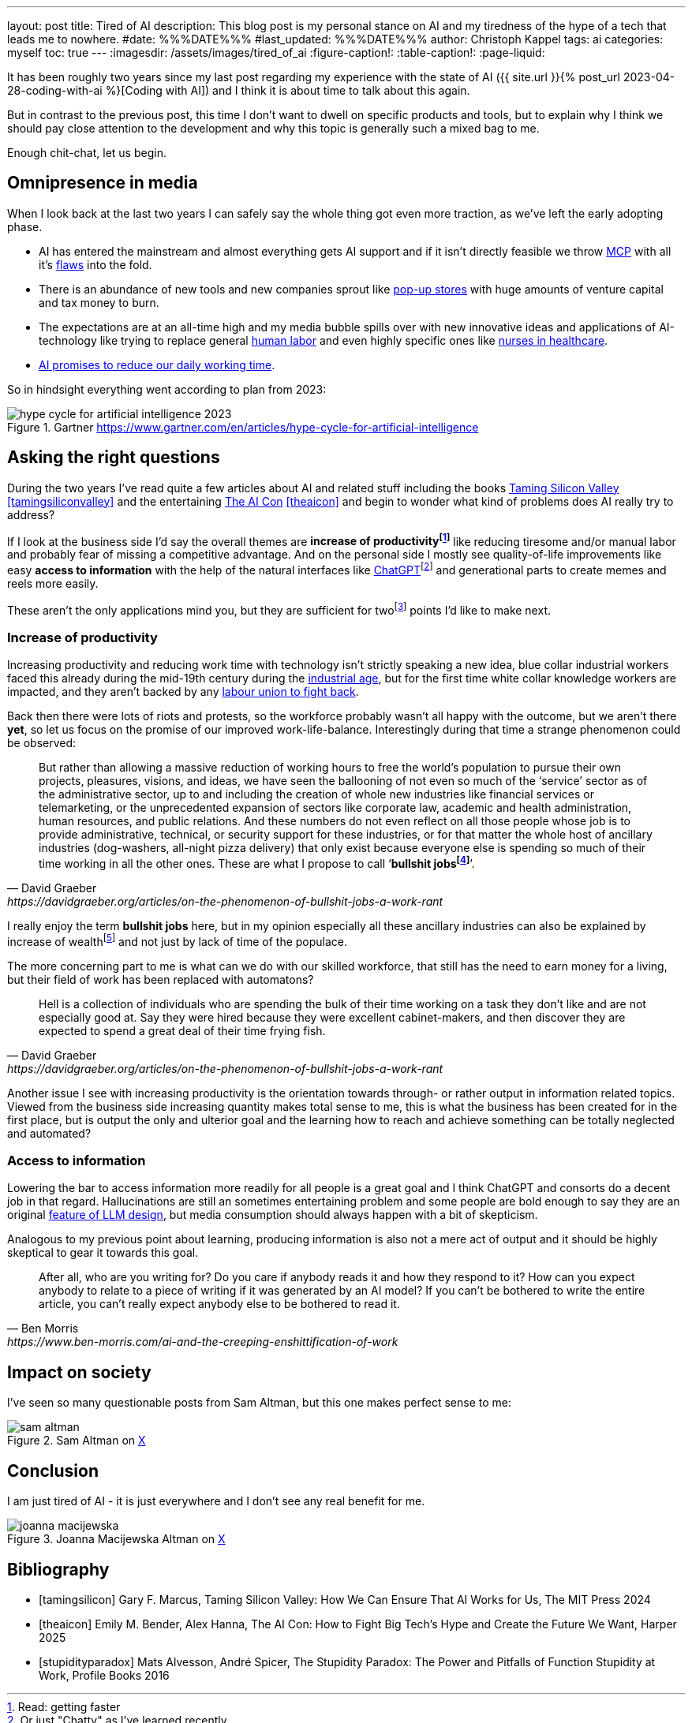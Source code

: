 ---
layout: post
title: Tired of AI
description: This blog post is my personal stance on AI and my tiredness of the hype of a tech that leads me to nowhere.
#date: %%%DATE%%%
#last_updated: %%%DATE%%%
author: Christoph Kappel
tags: ai
categories: myself
toc: true
---
ifdef::asciidoctorconfigdir[]
:imagesdir: {asciidoctorconfigdir}/../assets/images/tired_of_ai
endif::[]
ifndef::asciidoctorconfigdir[]
:imagesdir: /assets/images/tired_of_ai
endif::[]
:figure-caption!:
:table-caption!:
:page-liquid:

:mcp: https://modelcontextprotocol.io/docs/getting-started/intro
:mcprcp: https://julsimon.medium.com/why-mcps-disregard-for-40-years-of-rpc-best-practices-will-burn-enterprises-8ef85ce5bc9b
:popup: https://en.wikipedia.org/wiki/Pop-up_retail
:nurseai: https://pmc.ncbi.nlm.nih.gov/articles/PMC11850350/
:billgates: https://fortune.com/2025/03/27/billionaire-bill-gates-two-day-workweek-ai-replacing-humans/
:laborai: https://www.forbes.com/sites/rachelwells/2025/03/10/11-jobs-ai-could-replace-in-2025-and-15-jobs-that-are-safe/
:tamingsiliconvalley: https://www.goodreads.com/book/show/204294839-taming-silicon-valley
:stupidityparadox: https://www.goodreads.com/book/show/30209127-the-stupidity-paradox
:theaicon: https://www.goodreads.com/book/show/217432753-the-ai-con
:chatgpt: https://chatgpt.com/
:industrialage: https://en.wikipedia.org/wiki/Industrial_Age
:labourmovement: https://en.wikipedia.org/wiki/Labour_movement
:bullshitjobs: https://davidgraeber.org/articles/on-the-phenomenon-of-bullshit-jobs-a-work-rant/
:hallucinations: https://pubmed.ncbi.nlm.nih.gov/40038472/

It has been roughly two years since my last post regarding my experience with the state of AI
({{ site.url }}{% post_url 2023-04-28-coding-with-ai %}[Coding with AI]) and I think it is about
time to talk about this again.

But in contrast to the previous post, this time I don't want to dwell on specific products and
tools, but to explain why I think we should pay close attention to the development and why this
topic is generally such a mixed bag to me.

Enough chit-chat, let us begin.

== Omnipresence in media

When I look back at the last two years I can safely say the whole thing got even more traction, as
we've left the early adopting phase.

- AI has entered the mainstream and almost everything gets AI support and if it isn't directly
feasible we throw {mcp}[MCP] with all it's {mcprcp}[flaws] into the fold.
- There is an abundance of new tools and new companies sprout like {popup}[pop-up stores] with huge
amounts of venture capital and tax money to burn.
- The expectations are at an all-time high and my media bubble spills over with new innovative ideas
and applications of AI-technology like trying to replace general {laborai}[human labor] and even
highly specific ones like {nurseai}[nurses in healthcare].
- {billgates}[AI promises to reduce our daily working time].

So in hindsight everything went according to plan from 2023:

.Gartner <https://www.gartner.com/en/articles/hype-cycle-for-artificial-intelligence>
image::hype-cycle-for-artificial-intelligence-2023.png[]

== Asking the right questions

During the two years I've read quite a few articles about AI and related stuff including the books
{tamingsiliconvalley}[Taming Silicon Valley] <<tamingsiliconvalley>> and the entertaining
{theaicon}[The AI Con] <<theaicon>> and begin to wonder what kind of problems does AI really try to
address?

If I look at the business side I'd say the overall themes are *increase of
productivityfootnote:[Read: getting faster]* like reducing tiresome and/or manual labor and
probably fear of missing a competitive advantage.
And on the personal side I mostly see quality-of-life improvements like easy *access to information*
with the help of the natural interfaces like {chatgpt}[ChatGPT]footnote:[Or just "Chatty" as I've learned recently]
and generational parts to create memes and reels more easily.

These aren't the only applications mind you, but they are sufficient for
twofootnote:[One short from looking like an AI-written text — https://www.youtube.com/watch?v=9Ch4a6ffPZY!]
points I'd like to make next.

=== Increase of productivity

Increasing productivity and reducing work time with technology isn't strictly speaking a new idea,
[line-through]#blue collar# industrial workers faced this already during the mid-19th century
during the {industrialage}[industrial age], but for the first time [line-through]#white collar#
knowledge workers are impacted, and they aren't backed by any
{labourmovement}[labour union to fight back].

Back then there were lots of riots and protests, so the workforce probably wasn't all happy with
the outcome, but we aren't there *yet*, so let us focus on the promise of our improved
work-life-balance.
Interestingly during that time a strange phenomenon could be observed:

[quote,David Graeber,https://davidgraeber.org/articles/on-the-phenomenon-of-bullshit-jobs-a-work-rant]
But rather than allowing a massive reduction of working hours to free the world’s population to
pursue their own projects, pleasures, visions, and ideas, we have seen the ballooning of not even
so much of the ‘service’ sector as of the administrative sector, up to and including the creation
of whole new industries like financial services or telemarketing, or the unprecedented expansion of
sectors like corporate law, academic and health administration, human resources, and public
relations. And these numbers do not even reflect on all those people whose job is to provide
administrative, technical, or security support for these industries, or for that matter the whole
host of ancillary industries (dog-washers, all-night pizza delivery) that only exist because
everyone else is spending so much of their time working in all the other ones.
These are what I propose to call ‘*bullshit jobsfootnote:[Emphasis is mine]*’.

I really enjoy the term *bullshit jobs* here, but in my opinion especially all these ancillary
industries can also be explained by increase of wealthfootnote:[Read: Capitalism?] and not just by
lack of time of the populace.

The more concerning part to me is what can we do with our skilled workforce, that still has the
need to earn money for a living, but their field of work has been replaced with automatons?

[quote,David Graeber,https://davidgraeber.org/articles/on-the-phenomenon-of-bullshit-jobs-a-work-rant]
Hell is a collection of individuals who are spending the bulk of their time working on a task they
don't like and are not especially good at. Say they were hired because they were excellent
cabinet-makers, and then discover they are expected to spend a great deal of their time frying fish.

Another issue I see with increasing productivity is the orientation towards through- or rather
output in information related topics.
Viewed from the business side increasing quantity makes total sense to me, this is what the business
has been created for in the first place, but is output the only and ulterior goal and the learning
how to reach and achieve something can be totally neglected and automated?

=== Access to information

Lowering the bar to access information more readily for all people is a great goal and I think
ChatGPT and consorts do a decent job in that regard.
Hallucinations are still an sometimes entertaining problem and some people are bold enough to say
they are an original {hallucinations}[feature of LLM design], but media consumption should always
happen with a bit of skepticism.



Analogous to my previous point about learning, producing information is also not a mere act of output
and it should be highly skeptical to gear it towards this goal.


[quote,Ben Morris,https://www.ben-morris.com/ai-and-the-creeping-enshittification-of-work]
After all, who are you writing for? Do you care if anybody reads it and how they respond to it?
How can you expect anybody to relate to a piece of writing if it was generated by an AI model?
If you can’t be bothered to write the entire article, you can’t really expect anybody else to be
bothered to read it.

== Impact on society

I've seen so many questionable posts from Sam Altman, but this one makes perfect sense to me:

.Sam Altman on https://x.com/sama/status/195208457436603235[X]
image::sam-altman.png[]



== Conclusion

I am just tired of AI - it is just everywhere and I don't see any real benefit for me.

.Joanna Macijewska Altman on https://x.com/AuthorJMac/status/1773679197631701238[X]
image::joanna-macijewska.png[]


[bibliography]
== Bibliography

* [[[tamingsilicon]]] Gary F. Marcus, Taming Silicon Valley: How We Can Ensure That AI Works for Us, The MIT Press 2024
* [[[theaicon]]] Emily M. Bender, Alex Hanna, The AI Con: How to Fight Big Tech's Hype and Create the Future We Want, Harper 2025
* [[[stupidityparadox]]] Mats Alvesson, André Spicer, The Stupidity Paradox: The Power and Pitfalls of Function Stupidity at Work, Profile Books 2016
